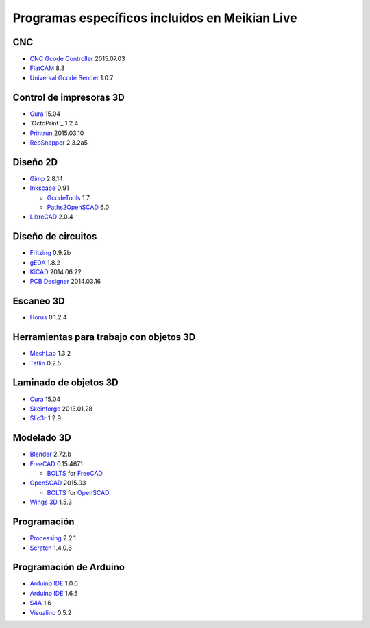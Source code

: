 ===============================================
Programas específicos incluidos en Meikian Live
===============================================

CNC
~~~

* `CNC Gcode Controller`_ 2015.07.03
* `FlatCAM`_ 8.3
* `Universal Gcode Sender`_ 1.0.7

.. _`CNC Gcode Controller`: https://github.com/carlosgs/cncgcodecontroller
.. _`FlatCAM`: http://flatcam.org
.. _`Universal Gcode Sender`: https://github.com/winder/Universal-G-Code-Sender


Control de impresoras 3D
~~~~~~~~~~~~~~~~~~~~~~~~

* `Cura`_ 15.04
* `OctoPrint`_ 1.2.4
* `Printrun`_ 2015.03.10
* `RepSnapper`_ 2.3.2a5

.. _`Cura`: https://www.ultimaker.com/pages/our-software
.. _`ÒctoPrint`: http://octoprint.org
.. _`Printrun`: https://github.com/kliment/Printrun
.. _`RepSnapper`: https://github.com/timschmidt/repsnapper


Diseño 2D
~~~~~~~~~

* `Gimp`_ 2.8.14
* `Inkscape`_ 0.91

  - `GcodeTools`_ 1.7
  - `Paths2OpenSCAD`_ 6.0

* `LibreCAD`_ 2.0.4

.. _`Gimp`: http://www.gimp.org
.. _`Inkscape`: http://www.inkscape.org/es
.. _`GcodeTools`: http://www.cnc-club.ru/forum/viewtopic.php?t=35
.. _`Paths2OpenSCAD`: https://github.com/l0b0/paths2openscad
.. _`LibreCAD`: http://librecad.org


Diseño de circuitos
~~~~~~~~~~~~~~~~~~~

* `Fritzing`_ 0.9.2b
* `gEDA`_ 1.8.2
* `KiCAD`_ 2014.06.22
* `PCB Designer`_ 2014.03.16

.. _`Fritzing`: http://fritzing.org
.. _`gEDA`: http://www.geda-project.org
.. _`KiCAD`: http://www.kicad-pcb.org
.. _`PCB Designer`: http://pcb.geda-project.org


Escaneo 3D
~~~~~~~~~~

* `Horus`_ 0.1.2.4

.. _`Horus`: https://github.com/bq/horus


Herramientas para trabajo con objetos 3D
~~~~~~~~~~~~~~~~~~~~~~~~~~~~~~~~~~~~~~~~

* `MeshLab`_ 1.3.2
* `Tatlin`_ 0.2.5

.. _`MeshLab`: http://meshlab.sourceforge.net
.. _`Tatlin`: http://dkobozev.github.io/tatlin


Laminado de objetos 3D
~~~~~~~~~~~~~~~~~~~~~~

* `Cura`_ 15.04
* `Skeinforge`_ 2013.01.28
* `Slic3r`_ 1.2.9

.. _`Cura`: https://www.ultimaker.com/pages/our-software
.. _`Skeinforge`: http://fabmetheus.crsndoo.com
.. _`Slic3r`: http://slic3r.org


Modelado 3D
~~~~~~~~~~~

* `Blender`_ 2.72.b
* `FreeCAD`_ 0.15.4671

  - `BOLTS`_ for `FreeCAD`_

* `OpenSCAD`_ 2015.03

  - `BOLTS`_ for `OpenSCAD`_

* `Wings 3D`_ 1.5.3

.. _`Blender`: http://www.blender.org
.. _`FreeCAD`: http://www.freecadweb.org
.. _`OpenSCAD`: http://www.openscad.org
.. _`BOLTS`: http://www.bolts-library.org
.. _`Wings 3D`: http://www.wings3d.com


Programación
~~~~~~~~~~~~

* `Processing`_ 2.2.1
* `Scratch`_ 1.4.0.6

.. _`Processing`: http://processing.org
.. _`Scratch`: http://scratch.mit.edu


Programación de Arduino
~~~~~~~~~~~~~~~~~~~~~~~

* `Arduino IDE`_ 1.0.6
* `Arduino IDE`_ 1.6.5
* `S4A`_ 1.6
* `Visualino`_ 0.5.2

.. _`Arduino IDE`: https://www.arduino.cc/en/Main/Software
.. _`S4A`: http://s4a.cat/index_es.html
.. _`Visualino`: http://www.visualino.net/index.es.html


